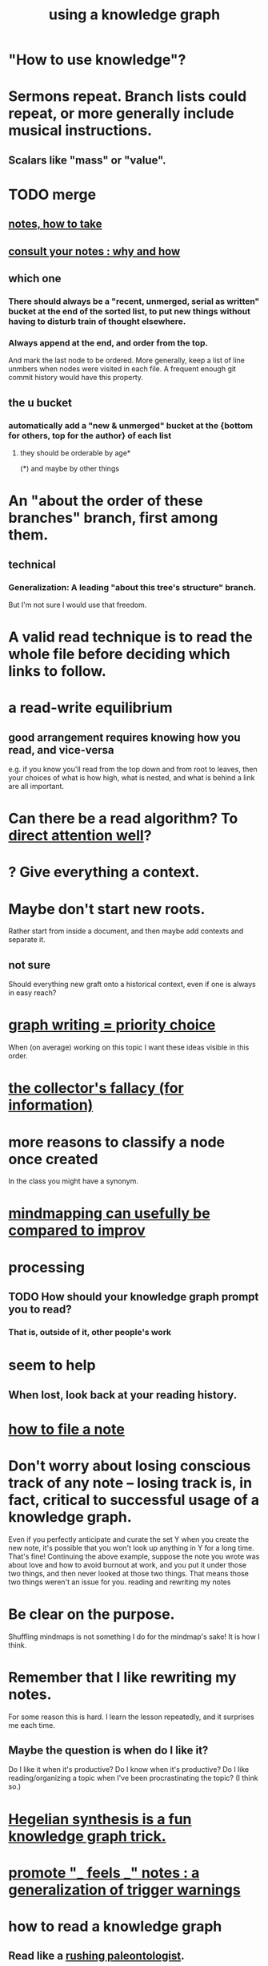 :PROPERTIES:
:ID:       9e45ccd9-d6e0-4870-8f13-cc11135334d0
:ROAM_ALIASES: "how to use a knowledge graph" "how to knowledge graph"
:END:
#+title: using a knowledge graph
* "How to use knowledge"?
* Sermons repeat. Branch lists could repeat, or more generally include musical instructions.
** Scalars like "mass" or "value".
* TODO merge
** [[id:ce9e0a8d-19fa-48eb-9d0e-6cedcb0fdc99][notes, how to take]]
** [[id:7b2cd1a3-bac4-4057-90e3-a2698a2fdefb][consult your notes : why and how]]
** which one
*** There should always be a "recent, unmerged, serial as written" bucket at the end of the sorted list, to put new things without having to disturb train of thought elsewhere.
*** Always append at the end, and order from the top.
    And mark the last node to be ordered.
    More generally, keep a list of line unmbers when nodes were visited in each file. A frequent enough git commit history would have this property.
** the u bucket
*** automatically add a "new & unmerged" bucket at the {bottom for others, top for the author} of each list
**** they should be orderable by age*
     (*) and maybe by other things
* An "about the order of these branches" branch, first among them.
** technical
*** Generalization: A leading "about this tree's structure" branch.
    But I'm not sure I would use that freedom.
* A valid read technique is to read the whole file before deciding which links to follow.
* a read-write equilibrium
** good arrangement requires knowing how you read, and vice-versa
   e.g. if you know you'll read from the top down and from root to leaves, then your choices of what is how high, what is nested, and what is behind a link are all important.
* Can there be a read algorithm? To [[id:5e3a5ad9-f733-45fe-a7f1-55dcc0ce2bed][direct attention well]]?
* ? Give everything a context.
* Maybe don't start new roots.
  Rather start from inside a document,
  and then maybe add contexts and separate it.
** not sure
   Should everything new graft onto a historical context,
   even if one is always in easy reach?
* [[id:61f58054-3032-4e45-bfda-dbc278c040d7][graph writing = priority choice]]
  When (on average) working on this topic I want
  these ideas visible in this order.
* [[id:84a8e1b0-baa5-4435-a564-a921e45e24de][the collector's fallacy (for information)]]
* more reasons to classify a node once created
  In the class you might have a synonym.
* [[id:b3783193-5288-4336-8a99-d58a545bb4b2][mindmapping can usefully be compared to improv]]
* processing
** TODO How should your knowledge graph prompt you to read?
*** That is, outside of it, other people's work
* seem to help
** When lost, look back at your reading history.
* [[id:1989f694-7acc-433f-aae6-7e7146abd9cc][how to file a note]]
* Don't worry about losing conscious track of any note -- losing track is, in fact, critical to successful usage of a knowledge graph.
  Even if you perfectly anticipate and curate the set Y when you create the new note, it's possible that you won't look up anything in Y for a long time. That's fine! Continuing the above example, suppose the note you wrote was about love and how to avoid burnout at work, and you put it under those two things, and then never looked at those two things. That means those two things weren't an issue for you.
reading and rewriting my notes
* Be clear on the purpose.
  Shuffling mindmaps is not something I do for the mindmap's sake!
  It is how I think.
* Remember that I like rewriting my notes.
  :PROPERTIES:
  :ID:       2597d25f-e6f5-488e-aa52-277dd287526b
  :END:
  For some reason this is hard.
  I learn the lesson repeatedly, and it surprises me each time.
** Maybe the question is *when* do I like it?
   :PROPERTIES:
   :ID:       99721b37-30b0-4475-81fa-42b6f67e6ec8
   :END:
   Do I like it when it's productive?
   Do I know when it's productive?
   Do I like reading/organizing a topic when I've been procrastinating the topic? (I think so.)
* [[id:28f244af-3876-4302-8aa6-4e2306024149][Hegelian synthesis is a fun knowledge graph trick.]]
* [[id:2a1c0d5e-81ac-46a8-a349-f3715428ac4e][promote "_ feels _" notes : a generalization of trigger warnings]]
* how to read a knowledge graph
  :PROPERTIES:
  :ID:       7b2cd1a3-bac4-4057-90e3-a2698a2fdefb
  :END:
** Read like a [[id:5498fb6a-fcf2-49e4-a6d0-aa30a615301d][rushing paleontologist]].
** Know when to read it. Treat them like Google.
   When you have an itch to do anything, part of scratching it should be to look in your notes for anything you've already written on it before.
** Consult the upper onotology, too.
*** the idea
    Check out notes that link to what you're reading.
*** why
    When you visited the current file -- say, "how to program in Python" -- it's likely not because doing that was your motivation per se, but rather some bigger project was, like "programming". And the latter probably links to the former. Looking "upward" will bring it into view, and thereby both remind you of your larger purpose(s) and of context and methods relevant to those purposes.
* learn to search your notes
  If the note exists, usually it's not hard to find -- even if you didn't curate its parents well, you can grep your folder for relevant terms.
* [[id:5cfb00c4-3302-4b47-8ee0-1814d5869937][Don't restart from scratch.]]
* [[id:5b7900ff-1792-47d1-a55a-8435f8766baf][Don't build premature structure when mapping knowledge.]]
* [[id:23f40301-92d8-48d5-9c5a-d28b334acf02][Random, motivated, "generous" note navigation seems promising.]]
* [[id:05a84243-9dcf-4492-b81e-a48fd2f53b3c][knowledge graphs and/or meditation]]
* [[id:514fe55a-d22c-4e6a-9b0f-3a01a89742db][Review notes before any high-pressure situation.]]
* [[id:d283b6a3-205b-4a7c-9338-aa458f091691][Use my "prefix-date-uri" script.]]
* [[id:30478629-506c-4acf-aec8-b74e977a2234][how to take notes on people and communication]]
* [[id:9e45ccd9-d6e0-4870-8f13-cc11135334d0][how to avoid losing notes in a knowledge graph]]
